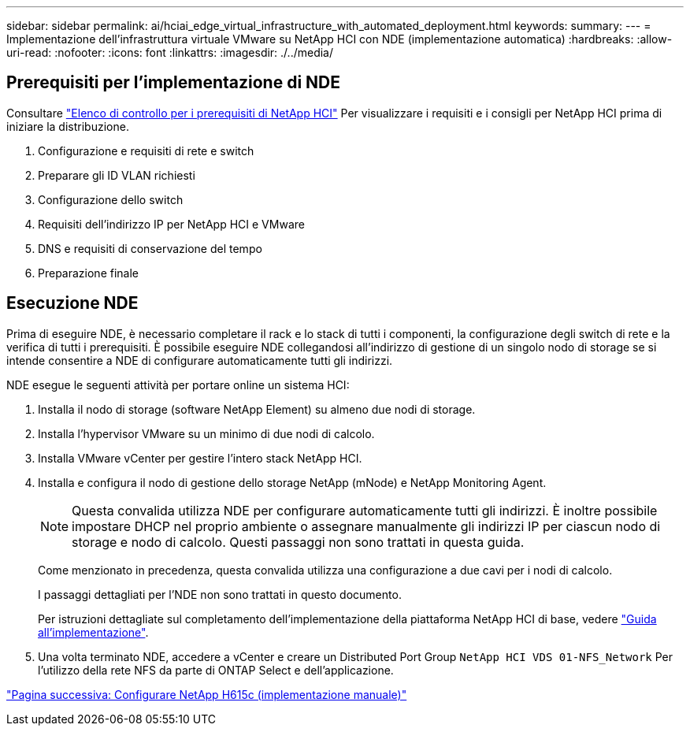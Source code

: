 ---
sidebar: sidebar 
permalink: ai/hciai_edge_virtual_infrastructure_with_automated_deployment.html 
keywords:  
summary:  
---
= Implementazione dell'infrastruttura virtuale VMware su NetApp HCI con NDE (implementazione automatica)
:hardbreaks:
:allow-uri-read: 
:nofooter: 
:icons: font
:linkattrs: 
:imagesdir: ./../media/




== Prerequisiti per l'implementazione di NDE

Consultare https://library.netapp.com/ecm/ecm_download_file/ECMLP2798490["Elenco di controllo per i prerequisiti di NetApp HCI"^] Per visualizzare i requisiti e i consigli per NetApp HCI prima di iniziare la distribuzione.

. Configurazione e requisiti di rete e switch
. Preparare gli ID VLAN richiesti
. Configurazione dello switch
. Requisiti dell'indirizzo IP per NetApp HCI e VMware
. DNS e requisiti di conservazione del tempo
. Preparazione finale




== Esecuzione NDE

Prima di eseguire NDE, è necessario completare il rack e lo stack di tutti i componenti, la configurazione degli switch di rete e la verifica di tutti i prerequisiti. È possibile eseguire NDE collegandosi all'indirizzo di gestione di un singolo nodo di storage se si intende consentire a NDE di configurare automaticamente tutti gli indirizzi.

NDE esegue le seguenti attività per portare online un sistema HCI:

. Installa il nodo di storage (software NetApp Element) su almeno due nodi di storage.
. Installa l'hypervisor VMware su un minimo di due nodi di calcolo.
. Installa VMware vCenter per gestire l'intero stack NetApp HCI.
. Installa e configura il nodo di gestione dello storage NetApp (mNode) e NetApp Monitoring Agent.
+

NOTE: Questa convalida utilizza NDE per configurare automaticamente tutti gli indirizzi. È inoltre possibile impostare DHCP nel proprio ambiente o assegnare manualmente gli indirizzi IP per ciascun nodo di storage e nodo di calcolo. Questi passaggi non sono trattati in questa guida.

+
Come menzionato in precedenza, questa convalida utilizza una configurazione a due cavi per i nodi di calcolo.

+
I passaggi dettagliati per l'NDE non sono trattati in questo documento.

+
Per istruzioni dettagliate sul completamento dell'implementazione della piattaforma NetApp HCI di base, vedere http://docs.netapp.com/hci/topic/com.netapp.doc.hci-ude-180/home.html?cp=3_0["Guida all'implementazione"^].

. Una volta terminato NDE, accedere a vCenter e creare un Distributed Port Group `NetApp HCI VDS 01-NFS_Network` Per l'utilizzo della rete NFS da parte di ONTAP Select e dell'applicazione.


link:hciai_edge_netapp_h615cmanual_deployment.html["Pagina successiva: Configurare NetApp H615c (implementazione manuale)"]
